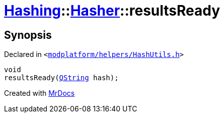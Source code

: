 [#Hashing-Hasher-resultsReady]
= xref:Hashing.adoc[Hashing]::xref:Hashing/Hasher.adoc[Hasher]::resultsReady
:relfileprefix: ../../
:mrdocs:


== Synopsis

Declared in `&lt;https://github.com/PrismLauncher/PrismLauncher/blob/develop/launcher/modplatform/helpers/HashUtils.h#L37[modplatform&sol;helpers&sol;HashUtils&period;h]&gt;`

[source,cpp,subs="verbatim,replacements,macros,-callouts"]
----
void
resultsReady(xref:QString.adoc[QString] hash);
----



[.small]#Created with https://www.mrdocs.com[MrDocs]#
